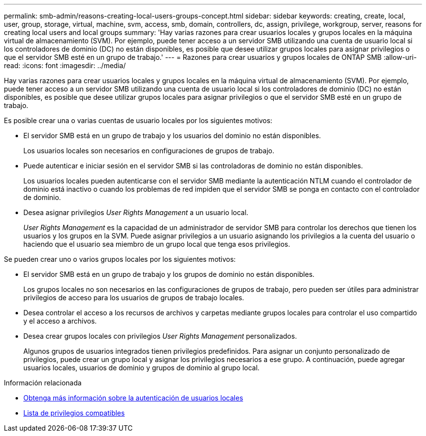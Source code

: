 ---
permalink: smb-admin/reasons-creating-local-users-groups-concept.html 
sidebar: sidebar 
keywords: creating, create, local, user, group, storage, virtual, machine, svm, access, smb, domain, controllers, dc, assign, privilege, workgroup, server, reasons for creating local users and local groups 
summary: 'Hay varias razones para crear usuarios locales y grupos locales en la máquina virtual de almacenamiento (SVM). Por ejemplo, puede tener acceso a un servidor SMB utilizando una cuenta de usuario local si los controladores de dominio (DC) no están disponibles, es posible que desee utilizar grupos locales para asignar privilegios o que el servidor SMB esté en un grupo de trabajo.' 
---
= Razones para crear usuarios y grupos locales de ONTAP SMB
:allow-uri-read: 
:icons: font
:imagesdir: ../media/


[role="lead"]
Hay varias razones para crear usuarios locales y grupos locales en la máquina virtual de almacenamiento (SVM). Por ejemplo, puede tener acceso a un servidor SMB utilizando una cuenta de usuario local si los controladores de dominio (DC) no están disponibles, es posible que desee utilizar grupos locales para asignar privilegios o que el servidor SMB esté en un grupo de trabajo.

Es posible crear una o varias cuentas de usuario locales por los siguientes motivos:

* El servidor SMB está en un grupo de trabajo y los usuarios del dominio no están disponibles.
+
Los usuarios locales son necesarios en configuraciones de grupos de trabajo.

* Puede autenticar e iniciar sesión en el servidor SMB si las controladoras de dominio no están disponibles.
+
Los usuarios locales pueden autenticarse con el servidor SMB mediante la autenticación NTLM cuando el controlador de dominio está inactivo o cuando los problemas de red impiden que el servidor SMB se ponga en contacto con el controlador de dominio.

* Desea asignar privilegios _User Rights Management_ a un usuario local.
+
_User Rights Management_ es la capacidad de un administrador de servidor SMB para controlar los derechos que tienen los usuarios y los grupos en la SVM. Puede asignar privilegios a un usuario asignando los privilegios a la cuenta del usuario o haciendo que el usuario sea miembro de un grupo local que tenga esos privilegios.



Se pueden crear uno o varios grupos locales por los siguientes motivos:

* El servidor SMB está en un grupo de trabajo y los grupos de dominio no están disponibles.
+
Los grupos locales no son necesarios en las configuraciones de grupos de trabajo, pero pueden ser útiles para administrar privilegios de acceso para los usuarios de grupos de trabajo locales.

* Desea controlar el acceso a los recursos de archivos y carpetas mediante grupos locales para controlar el uso compartido y el acceso a archivos.
* Desea crear grupos locales con privilegios _User Rights Management_ personalizados.
+
Algunos grupos de usuarios integrados tienen privilegios predefinidos. Para asignar un conjunto personalizado de privilegios, puede crear un grupo local y asignar los privilegios necesarios a ese grupo. A continuación, puede agregar usuarios locales, usuarios de dominio y grupos de dominio al grupo local.



.Información relacionada
* xref:local-user-authentication-concept.adoc[Obtenga más información sobre la autenticación de usuarios locales]
* xref:list-supported-privileges-reference.html[Lista de privilegios compatibles]

